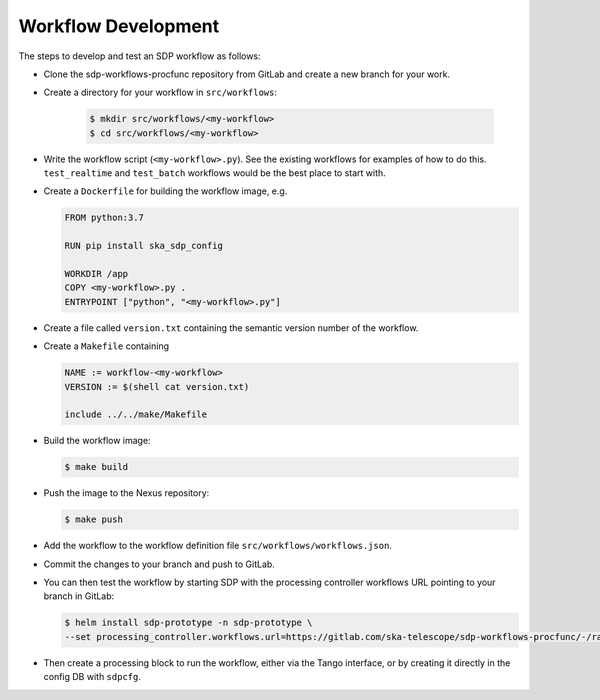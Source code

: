 Workflow Development
====================

The steps to develop and test an SDP workflow as follows:

- Clone the sdp-workflows-procfunc repository from GitLab and create a new branch for
  your work.

- Create a directory for your workflow in ``src/workflows``:

    .. code-block::

        $ mkdir src/workflows/<my-workflow>
        $ cd src/workflows/<my-workflow>

- Write the workflow script (``<my-workflow>.py``). See the existing workflows
  for examples of how to do this. ``test_realtime`` and ``test_batch`` workflows
  would be the best place to start with.

- Create a ``Dockerfile`` for building the workflow image, e.g.

  .. code-block::

    FROM python:3.7

    RUN pip install ska_sdp_config

    WORKDIR /app
    COPY <my-workflow>.py .
    ENTRYPOINT ["python", "<my-workflow>.py"]

- Create a file called ``version.txt`` containing the semantic version number of
  the workflow.

- Create a ``Makefile`` containing

  .. code-block::

    NAME := workflow-<my-workflow>
    VERSION := $(shell cat version.txt)

    include ../../make/Makefile

- Build the workflow image:

  .. code-block::

    $ make build

- Push the image to the Nexus repository:

  .. code-block::

    $ make push

- Add the workflow to the workflow definition file
  ``src/workflows/workflows.json``.

- Commit the changes to your branch and push to GitLab.

- You can then test the workflow by starting SDP with the processing
  controller workflows URL pointing to your branch in GitLab:

  .. code-block::

    $ helm install sdp-prototype -n sdp-prototype \
    --set processing_controller.workflows.url=https://gitlab.com/ska-telescope/sdp-workflows-procfunc/-/raw/<my-branch>/workflows.json

- Then create a processing block to run the workflow, either via the Tango
  interface, or by creating it directly in the config DB with ``sdpcfg``.


